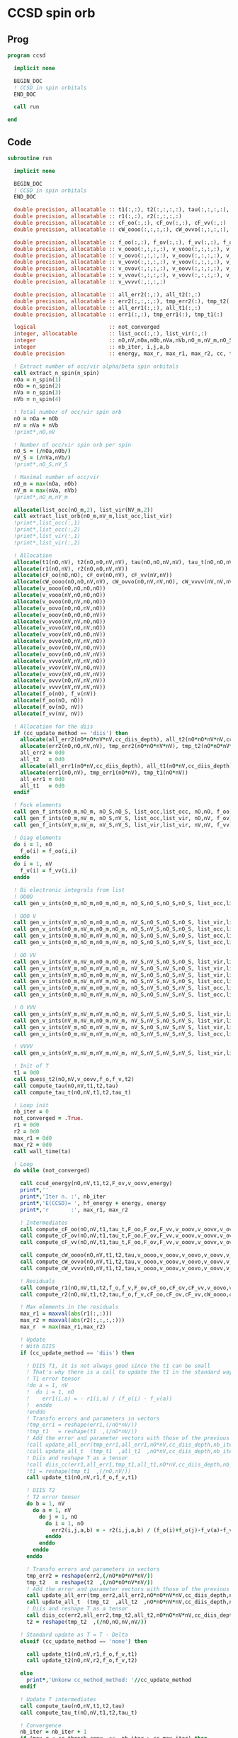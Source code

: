 * CCSD spin orb
** Prog
#+begin_src f90 :comments org :tangle ccsd_spin_orb.irp.f
program ccsd

  implicit none

  BEGIN_DOC
  ! CCSD in spin orbitals
  END_DOC

  call run
  
end 
#+end_src

** Code
#+begin_src f90 :comments org :tangle ccsd_spin_orb.irp.f
subroutine run

  implicit none

  BEGIN_DOC
  ! CCSD in spin orbitals
  END_DOC

  double precision, allocatable :: t1(:,:), t2(:,:,:,:), tau(:,:,:,:), tau_t(:,:,:,:)
  double precision, allocatable :: r1(:,:), r2(:,:,:,:)
  double precision, allocatable :: cF_oo(:,:), cF_ov(:,:), cF_vv(:,:)
  double precision, allocatable :: cW_oooo(:,:,:,:), cW_ovvo(:,:,:,:), cW_vvvv(:,:,:,:)
  
  double precision, allocatable :: f_oo(:,:), f_ov(:,:), f_vv(:,:), f_o(:), f_v(:)
  double precision, allocatable :: v_oooo(:,:,:,:), v_vooo(:,:,:,:), v_ovoo(:,:,:,:)
  double precision, allocatable :: v_oovo(:,:,:,:), v_ooov(:,:,:,:), v_vvoo(:,:,:,:)
  double precision, allocatable :: v_vovo(:,:,:,:), v_voov(:,:,:,:), v_ovvo(:,:,:,:)
  double precision, allocatable :: v_ovov(:,:,:,:), v_oovv(:,:,:,:), v_vvvo(:,:,:,:)
  double precision, allocatable :: v_vvov(:,:,:,:), v_vovv(:,:,:,:), v_ovvv(:,:,:,:)
  double precision, allocatable :: v_vvvv(:,:,:,:)

  double precision, allocatable :: all_err2(:,:), all_t2(:,:)
  double precision, allocatable :: err2(:,:,:,:), tmp_err2(:), tmp_t2(:)
  double precision, allocatable :: all_err1(:,:), all_t1(:,:)
  double precision, allocatable :: err1(:,:), tmp_err1(:), tmp_t1(:) 

  logical                       :: not_converged
  integer, allocatable          :: list_occ(:,:), list_vir(:,:)
  integer                       :: nO,nV,nOa,nOb,nVa,nVb,nO_m,nV_m,nO_S(2),nV_S(2),n_spin(4)
  integer                       :: nb_iter, i,j,a,b
  double precision              :: energy, max_r, max_r1, max_r2, cc, ta, tb

  ! Extract number of occ/vir alpha/beta spin orbitals
  call extract_n_spin(n_spin)
  nOa = n_spin(1)
  nOb = n_spin(2)
  nVa = n_spin(3)
  nVb = n_spin(4)

  ! Total number of occ/vir spin orb
  nO = nOa + nOb
  nV = nVa + nVb
  !print*,nO,nV

  ! Number of occ/vir spin orb per spin
  nO_S = (/nOa,nOb/)
  nV_S = (/nVa,nVb/)
  !print*,nO_S,nV_S

  ! Maximal number of occ/vir 
  nO_m = max(nOa, nOb)
  nV_m = max(nVa, nVb)
  !print*,nO_m,nV_m
  
  allocate(list_occ(nO_m,2), list_vir(NV_m,2))
  call extract_list_orb(nO_m,nV_m,list_occ,list_vir)
  !print*,list_occ(:,1)
  !print*,list_occ(:,2)
  !print*,list_vir(:,1)
  !print*,list_vir(:,2)

  ! Allocation
  allocate(t1(nO,nV), t2(nO,nO,nV,nV), tau(nO,nO,nV,nV), tau_t(nO,nO,nV,nV))
  allocate(r1(nO,nV), r2(nO,nO,nV,nV))
  allocate(cF_oo(nO,nO), cF_ov(nO,nV), cF_vv(nV,nV))
  allocate(cW_oooo(nO,nO,nV,nV), cW_ovvo(nO,nV,nV,nO), cW_vvvv(nV,nV,nV,nV))
  allocate(v_oooo(nO,nO,nO,nO))
  allocate(v_vooo(nV,nO,nO,nO))
  allocate(v_ovoo(nO,nV,nO,nO))
  allocate(v_oovo(nO,nO,nV,nO))
  allocate(v_ooov(nO,nO,nO,nV))
  allocate(v_vvoo(nV,nV,nO,nO))
  allocate(v_vovo(nV,nO,nV,nO))
  allocate(v_voov(nV,nO,nO,nV))
  allocate(v_ovvo(nO,nV,nV,nO))
  allocate(v_ovov(nO,nV,nO,nV))
  allocate(v_oovv(nO,nO,nV,nV))
  allocate(v_vvvo(nV,nV,nV,nO))
  allocate(v_vvov(nV,nV,nO,nV))
  allocate(v_vovv(nV,nO,nV,nV))
  allocate(v_ovvv(nO,nV,nV,nV))
  allocate(v_vvvv(nV,nV,nV,nV))
  allocate(f_o(nO), f_v(nV))
  allocate(f_oo(nO, nO))
  allocate(f_ov(nO, nV))
  allocate(f_vv(nV, nV))
  
  ! Allocation for the diis
  if (cc_update_method == 'diis') then
    allocate(all_err2(nO*nO*nV*nV,cc_diis_depth), all_t2(nO*nO*nV*nV,cc_diis_depth))
    allocate(err2(nO,nO,nV,nV), tmp_err2(nO*nO*nV*nV), tmp_t2(nO*nO*nV*nV))
    all_err2 = 0d0
    all_t2   = 0d0
    allocate(all_err1(nO*nV,cc_diis_depth), all_t1(nO*nV,cc_diis_depth))
    allocate(err1(nO,nV), tmp_err1(nO*nV), tmp_t1(nO*nV))
    all_err1 = 0d0
    all_t1   = 0d0
  endif

  ! Fock elements
  call gen_f_ints(nO_m,nO_m, nO_S,nO_S, list_occ,list_occ, nO,nO, f_oo)
  call gen_f_ints(nO_m,nV_m, nO_S,nV_S, list_occ,list_vir, nO,nV, f_ov)
  call gen_f_ints(nV_m,nV_m, nV_S,nV_S, list_vir,list_vir, nV,nV, f_vv)

  ! Diag elements
  do i = 1, nO
    f_o(i) = f_oo(i,i)
  enddo
  do i = 1, nV
    f_v(i) = f_vv(i,i)
  enddo

  ! Bi electronic integrals from list
  ! OOOO
  call gen_v_ints(nO_m,nO_m,nO_m,nO_m, nO_S,nO_S,nO_S,nO_S, list_occ,list_occ,list_occ,list_occ, nO,nO,nO,nO, v_oooo)

  ! OOO V
  call gen_v_ints(nV_m,nO_m,nO_m,nO_m, nV_S,nO_S,nO_S,nO_S, list_vir,list_occ,list_occ,list_occ, nV,nO,nO,nO, v_vooo)
  call gen_v_ints(nO_m,nV_m,nO_m,nO_m, nO_S,nV_S,nO_S,nO_S, list_occ,list_vir,list_occ,list_occ, nO,nV,nO,nO, v_ovoo)
  call gen_v_ints(nO_m,nO_m,nV_m,nO_m, nO_S,nO_S,nV_S,nO_S, list_occ,list_occ,list_vir,list_occ, nO,nO,nV,nO, v_oovo)
  call gen_v_ints(nO_m,nO_m,nO_m,nV_m, nO_S,nO_S,nO_S,nV_S, list_occ,list_occ,list_occ,list_vir, nO,nO,nO,nV, v_ooov)

  ! OO VV
  call gen_v_ints(nV_m,nV_m,nO_m,nO_m, nV_S,nV_S,nO_S,nO_S, list_vir,list_vir,list_occ,list_occ, nV,nV,nO,nO, v_vvoo)
  call gen_v_ints(nV_m,nO_m,nV_m,nO_m, nV_S,nO_S,nV_S,nO_S, list_vir,list_occ,list_vir,list_occ, nV,nO,nV,nO, v_vovo)
  call gen_v_ints(nV_m,nO_m,nO_m,nV_m, nV_S,nO_S,nO_S,nV_S, list_vir,list_occ,list_occ,list_vir, nV,nO,nO,nV, v_voov)
  call gen_v_ints(nO_m,nV_m,nV_m,nO_m, nO_S,nV_S,nV_S,nO_S, list_occ,list_vir,list_vir,list_occ, nO,nV,nV,nO, v_ovvo)
  call gen_v_ints(nO_m,nV_m,nO_m,nV_m, nO_S,nV_S,nO_S,nV_S, list_occ,list_vir,list_occ,list_vir, nO,nV,nO,nV, v_ovov)
  call gen_v_ints(nO_m,nO_m,nV_m,nV_m, nO_S,nO_S,nV_S,nV_S, list_occ,list_occ,list_vir,list_vir, nO,nO,nV,nV, v_oovv)

  ! O VVV
  call gen_v_ints(nV_m,nV_m,nV_m,nO_m, nV_S,nV_S,nV_S,nO_S, list_vir,list_vir,list_vir,list_occ, nV,nV,nV,nO, v_vvvo)
  call gen_v_ints(nV_m,nV_m,nO_m,nV_m, nV_S,nV_S,nO_S,nV_S, list_vir,list_vir,list_occ,list_vir, nV,nV,nO,nV, v_vvov)
  call gen_v_ints(nV_m,nO_m,nV_m,nV_m, nV_S,nO_S,nV_S,nV_S, list_vir,list_occ,list_vir,list_vir, nV,nO,nV,nV, v_vovv)
  call gen_v_ints(nO_m,nV_m,nV_m,nV_m, nO_S,nV_S,nV_S,nV_S, list_occ,list_vir,list_vir,list_vir, nO,nV,nV,nV, v_ovvv)

  ! VVVV
  call gen_v_ints(nV_m,nV_m,nV_m,nV_m, nV_S,nV_S,nV_S,nV_S, list_vir,list_vir,list_vir,list_vir, nV,nV,nV,nV, v_vvvv)

  ! Init of T
  t1 = 0d0
  call guess_t2(nO,nV,v_oovv,f_o,f_v,t2)
  call compute_tau(nO,nV,t1,t2,tau)
  call compute_tau_t(nO,nV,t1,t2,tau_t)
  
  ! Loop init
  nb_iter = 0
  not_converged = .True.
  r1 = 0d0
  r2 = 0d0
  max_r1 = 0d0
  max_r2 = 0d0
  call wall_time(ta)

  ! Loop
  do while (not_converged)

    call ccsd_energy(nO,nV,t1,t2,F_ov,v_oovv,energy)
    print*,''
    print*,'Iter n. :', nb_iter
    print*,'E(CCSD)= ', hf_energy + energy, energy
    print*,'r       :', max_r1, max_r2

    ! Intermediates
    call compute_cF_oo(nO,nV,t1,tau_t,F_oo,F_ov,F_vv,v_ooov,v_oovv,v_ovvv,cF_oo)
    call compute_cF_ov(nO,nV,t1,tau_t,F_oo,F_ov,F_vv,v_ooov,v_oovv,v_ovvv,cF_ov)
    call compute_cF_vv(nO,nV,t1,tau_t,F_oo,F_ov,F_vv,v_ooov,v_oovv,v_ovvv,cF_vv)
    
    call compute_cW_oooo(nO,nV,t1,t2,tau,v_oooo,v_ooov,v_oovo,v_oovv,v_ovvo,v_ovvv,v_vovv,v_vvvv,cW_oooo)
    call compute_cW_ovvo(nO,nV,t1,t2,tau,v_oooo,v_ooov,v_oovo,v_oovv,v_ovvo,v_ovvv,v_vovv,v_vvvv,cW_ovvo)
    call compute_cW_vvvv(nO,nV,t1,t2,tau,v_oooo,v_ooov,v_oovo,v_oovv,v_ovvo,v_ovvv,v_vovv,v_vvvv,cW_vvvv)

    ! Residuals
    call compute_r1(nO,nV,t1,t2,f_o,f_v,F_ov,cF_oo,cF_ov,cF_vv,v_oovo,v_ovov,v_ovvv,r1)
    call compute_r2(nO,nV,t1,t2,tau,f_o,f_v,cF_oo,cF_ov,cF_vv,cW_oooo,cW_vvvv,cW_ovvo,v_ovoo,v_oovv,v_ovvo,v_vvvo,r2)

    ! Max elements in the residuals
    max_r1 = maxval(abs(r1(:,:)))
    max_r2 = maxval(abs(r2(:,:,:,:)))
    max_r  = max(max_r1,max_r2)

    ! Update
    ! With DIIS
    if (cc_update_method == 'diis') then

      ! DIIS T1, it is not always good since the t1 can be small
      ! That's why there is a call to update the t1 in the standard way
      ! T1 error tensor
      !do a = 1, nV
      !  do i = 1, nO
      !    err1(i,a) = - r1(i,a) / (f_o(i) - f_v(a))
      !  enddo
      !enddo
      ! Transfo errors and parameters in vectors
      !tmp_err1 = reshape(err1,(/nO*nV/))
      !tmp_t1   = reshape(t1  ,(/nO*nV/))
      ! Add the error and parameter vectors with those of the previous iterations
      !call update_all_err(tmp_err1,all_err1,nO*nV,cc_diis_depth,nb_iter+1)
      !call update_all_t  (tmp_t1  ,all_t1  ,nO*nV,cc_diis_depth,nb_iter+1)
      ! Diis and reshape T as a tensor
      !call diis_cc(err1,all_err1,tmp_t1,all_t1,nO*nV,cc_diis_depth,nb_iter+1)
      !t1 = reshape(tmp_t1  ,(/nO,nV/))
      call update_t1(nO,nV,r1,f_o,f_v,t1)

      ! DIIS T2
      ! T2 error tensor
      do b = 1, nV
        do a = 1, nV
          do j = 1, nO
            do i = 1, nO
              err2(i,j,a,b) = - r2(i,j,a,b) / (f_o(i)+f_o(j)-f_v(a)-f_v(b))
            enddo
          enddo
        enddo
      enddo

      ! Transfo errors and parameters in vectors
      tmp_err2 = reshape(err2,(/nO*nO*nV*nV/))
      tmp_t2   = reshape(t2  ,(/nO*nO*nV*nV/))
      ! Add the error and parameter vectors with those of the previous iterations
      call update_all_err(tmp_err2,all_err2,nO*nO*nV*nV,cc_diis_depth,nb_iter+1)
      call update_all_t  (tmp_t2  ,all_t2  ,nO*nO*nV*nV,cc_diis_depth,nb_iter+1)
      ! Diis and reshape T as a tensor
      call diis_cc(err2,all_err2,tmp_t2,all_t2,nO*nO*nV*nV,cc_diis_depth,nb_iter+1)
      t2 = reshape(tmp_t2  ,(/nO,nO,nV,nV/))

    ! Standard update as T = T - Delta
    elseif (cc_update_method == 'none') then
       
      call update_t1(nO,nV,r1,f_o,f_v,t1)
      call update_t2(nO,nV,r2,f_o,f_v,t2)

    else
      print*,'Unkonw cc_method_method: '//cc_update_method
    endif

    ! Update T intermediates
    call compute_tau(nO,nV,t1,t2,tau)
    call compute_tau_t(nO,nV,t1,t2,tau_t)

    ! Convergence
    nb_iter = nb_iter + 1
    if (max_r < cc_thresh_conv .or. nb_iter > cc_max_iter) then
      not_converged = .False.
    endif

  enddo
  call wall_time(tb)
  print*,'Time:',tb-ta

  ! Deallocate
  deallocate(t1,t2,tau,tau_t)
  deallocate(r1,r2)
  deallocate(cF_oo,cF_ov,cF_vv)
  deallocate(cW_oooo,cW_ovvo,cW_vvvv)
  deallocate(f_oo,f_ov,f_vv,f_o,f_v)
  deallocate(v_oooo)
  deallocate(v_vooo,v_ovoo,v_oovo,v_ooov)
  deallocate(v_vvoo,v_vovo,v_voov,v_ovvo,v_ovov,v_oovv)
  deallocate(v_ovvv,v_vovv,v_vvov,v_vvvo)
  deallocate(v_vvvv)
  
end
#+end_src

* Energy
#+begin_src f90 :comments org :tangle ccsd_spin_orb.irp.f
subroutine ccsd_energy(nO,nV,t1,t2,Fov,v_oovv,energy)

  implicit none

  BEGIN_DOC
  ! CCSD energy in spin orbitals
  END_DOC

  integer,intent(in)            :: nO,nV
  double precision,intent(in)   :: t1(nO,nV)
  double precision,intent(in)   :: t2(nO,nO,nV,nV)
  double precision,intent(in)   :: Fov(nO,nV)
  double precision,intent(in)   :: v_oovv(nO,nO,nV,nV)

  double precision,intent(out)  :: energy

  integer                       :: i,j,a,b


  energy = 0d0

  do i=1,nO
      do a=1,nV
      energy = energy + Fov(i,a) * t1(i,a)
    end do
  end do

  do i=1,nO
    do j=1,nO
      do a=1,nV
        do b=1,nV
          energy = energy                                & 
                 + 0.5d0 * v_oovv(i,j,a,b) * t1(i,a) * t1(j,b) &
                 + 0.25d0 * v_oovv(i,j,a,b) * t2(i,j,a,b)
        end do
      end do
    end do
  end do

end
#+end_src

* T
** Guess
*** T2
#+begin_src f90 :comments org :tangle ccsd_spin_orb.irp.f
subroutine guess_t2(nO,nV,v_oovv,f_o,f_v,t2)

  implicit none

  integer, intent(in)           :: nO,nV
  double precision, intent(in)  :: v_oovv(nO,nO,nV,nV), f_o(nO), f_v(nV)
  
  double precision, intent(out) :: t2(nO,nO,nV,nV)

  integer :: i,j,a,b

  do b = 1, nV
    do a = 1, nV
      do j = 1, nO
        do i = 1, nO
          t2(i,j,a,b) = v_oovv(i,j,a,b) / (f_o(i)+f_o(j)-f_v(a)-f_v(b))
        enddo
      enddo
    enddo
  enddo

end
#+end_src

** Update
*** T1
#+begin_src f90 :comments org :tangle ccsd_spin_orb.irp.f
subroutine update_t1(nO,nV,r1,f_o,f_v,t1)

  implicit none

  integer, intent(in)           :: nO,nV
  double precision, intent(in)  :: r1(nO,nV), f_o(nO), f_v(nV)
  
  double precision, intent(out) :: t1(nO,nV)

  integer :: i,a

  do a = 1, nV
    do i = 1, nO
      t1(i,a) = t1(i,a) - r1(i,a) / (f_o(i)-f_v(a))
    enddo
  enddo

end
#+end_src

*** T2
#+begin_src f90 :comments org :tangle ccsd_spin_orb.irp.f
subroutine update_t2(nO,nV,r2,f_o,f_v,t2)

  implicit none

  integer, intent(in)           :: nO,nV
  double precision, intent(in)  :: r2(nO,nO,nV,nV), f_o(nO),f_v(nV)
  
  double precision, intent(out) :: t2(nO,nO,nV,nV)

  integer :: i,j,a,b

  do b = 1, nV
    do a = 1, nV
      do j = 1, nO
        do i = 1, nO
          t2(i,j,a,b) = t2(i,j,a,b) - r2(i,j,a,b) / (f_o(i)+f_o(j)-f_v(a)-f_v(b))
        enddo
      enddo
    enddo
  enddo

end
#+end_src

*** Tau
#+begin_src f90 :comments org :tangle ccsd_spin_orb.irp.f
subroutine compute_tau(nO,nV,t1,t2,tau)

  implicit none

  integer,intent(in)            :: nO,nV
  double precision,intent(in)   :: t1(nO,nV)
  double precision,intent(in)   :: t2(nO,nO,nV,nV)

  double precision,intent(out)  :: tau(nO,nO,nV,nV)
  
  integer                       :: i,j,k,l
  integer                       :: a,b,c,d

  do i=1,nO
    do j=1,nO
      do a=1,nV
        do b=1,nV
          tau(i,j,a,b) = t2(i,j,a,b) + t1(i,a)*t1(j,b) - t1(i,b)*t1(j,a)
        enddo
      enddo
    enddo
  enddo

end
#+end_src

*** Tau_t
#+begin_src f90 :comments org :tangle ccsd_spin_orb.irp.f
subroutine compute_tau_t(nO,nV,t1,t2,tau_t)

  implicit none

  integer,intent(in)            :: nO,nV
  double precision,intent(in)   :: t1(nO,nV)
  double precision,intent(in)   :: t2(nO,nO,nV,nV)

  double precision,intent(out)  :: tau_t(nO,nO,nV,nV)

  integer                       :: i,j,k,l
  integer                       :: a,b,c,d

  do i=1,nO
    do j=1,nO
      do a=1,nV
        do b=1,nV
          tau_t(i,j,a,b) = t2(i,j,a,b) + 0.5d0*(t1(i,a)*t1(j,b) - t1(i,b)*t1(j,a))
        enddo
      enddo
    enddo
  enddo

end
#+end_src

* R
** R1
#+begin_src f90 :comments org :tangle ccsd_spin_orb.irp.f
subroutine compute_r1(nO,nV,t1,t2,f_o,f_v,Fov,cF_oo,cF_ov,cF_vv,v_oovo,v_ovov,v_ovvv,r1)

  implicit none

  integer,intent(in)            :: nO,nV
  double precision,intent(in)   :: t1(nO,nV)
  double precision,intent(in)   :: t2(nO,nO,nV,nV)
  double precision,intent(in)   :: f_o(nO), f_v(nV)
  double precision,intent(in)   :: Fov(nO,nV)
  double precision,intent(in)   :: cF_oo(nO,nO)
  double precision,intent(in)   :: cF_ov(nO,nV)
  double precision,intent(in)   :: cF_vv(nV,nV)
  double precision,intent(in)   :: v_oovo(nO,nO,nV,nO)
  double precision,intent(in)   :: v_ovov(nO,nV,nO,nV)
  double precision,intent(in)   :: v_ovvv(nO,nV,nV,nV)

  double precision,intent(out)  :: r1(nO,nV)

  integer                       :: i,j,m,n
  integer                       :: a,b,e,f

  do a = 1, nV
    do i = 1, nO
      r1(i,a) = Fov(i,a)
    enddo
  enddo

  !do a=1,nV
  !  do i=1,nO
  !    do e=1,nV
  !      r1(i,a) = r1(i,a) + t1(i,e)*cF_vv(a,e)
  !    end do
  !  end do
  !end do
  call dgemm('N','T', nO, nV, nV, &
             1d0, t1   , size(t1,1), &
                  cF_vv, size(cF_vv,1), &
             1d0, r1   , size(r1,1))

  !do a=1,nV
  !  do i=1,nO
  !    do m=1,nO
  !      r1(i,a) = r1(i,a) - t1(m,a)*cF_oo(m,i)
  !    end do
  !  end do
  !end do
  call dgemm('T','N', nO, nV, nO, &
             -1d0, cF_oo, size(cF_oo,1), &
                   t1   , size(t1,1), &
              1d0, r1   , size(r1,1))

  do a=1,nV
    do i=1,nO
      do e=1,nV
        do m=1,nO
          r1(i,a) = r1(i,a) + t2(i,m,a,e)*cF_ov(m,e)
        end do
      end do
    end do
  end do

  do a=1,nV
    do i=1,nO
      do f=1,nV
        do n=1,nO
          r1(i,a) = r1(i,a) - t1(n,f)*v_ovov(n,a,i,f)
        end do
      end do
    end do
  end do

  !do a=1,nV
  !  do i=1,nO
  !    do f=1,nV
  !      do e=1,nV
  !        do m=1,nO
  !          r1(i,a) = r1(i,a) - 0.5d0*t2(i,m,e,f)*v_ovvv(m,a,e,f)
  !        end do
  !      end do
  !    end do
  !  end do
  !end do
  double precision, allocatable :: X_vovv(:,:,:,:)
  allocate(X_vovv(nV,nO,nV,nV))
  do f = 1, nV
    do e = 1, nV
       do m = 1, nO
         do a = 1, nV
           X_vovv(a,m,e,f) = v_ovvv(m,a,e,f)
        enddo
      enddo
    enddo
  enddo
  call dgemm('N','T', nO, nV, nO*nV*nV, &
             -0.5d0, t2    , size(t2,1), &
                     X_vovv, size(X_vovv,1), &
              1d0  , r1    , size(r1,1))
  
  deallocate(X_vovv)

  !do a=1,nV
  !  do i=1,nO
  !    do e=1,nV
  !      do m=1,nO
  !        do n=1,nO
  !          r1(i,a) = r1(i,a) - 0.5d0*t2(m,n,a,e)*v_oovo(n,m,e,i)
  !        end do
  !      end do
  !    end do
  !  end do
  !end do
  double precision, allocatable :: X_oovv(:,:,:,:)
  allocate(X_oovv(nO,nO,nV,nV))
  do a = 1, nV
    do e = 1, nV
      do m = 1, nO
        do n = 1, nO
          X_oovv(n,m,e,a) = t2(m,n,a,e)
        enddo
      enddo
    enddo
  enddo
  call dgemm('T','N', nO, nV, nO*nO*nV, &
             -0.5d0, v_oovo, size(v_oovo,1) * size(v_oovo,2) * size(v_oovo,3), &
                     X_oovv, size(X_oovv,1) * size(X_oovv,2) * size(X_oovv,3), &
             1d0   , r1    , size(r1,1))
  
  deallocate(X_oovv)

  do a = 1, nV
    do i = 1, nO
      r1(i,a) = (f_o(i)-f_v(a)) * t1(i,a) - r1(i,a)
    enddo
  enddo

end
#+end_src

** R2
#+begin_src f90 :comments org :tangle ccsd_spin_orb.irp.f
subroutine compute_r2(nO,nV,t1,t2,tau,f_o,f_v,cF_oo,cF_ov,cF_vv,cW_oooo,cW_vvvv,cW_ovvo,v_ovoo,v_oovv,v_ovvo,v_vvvo,r2)

  implicit none

  integer,intent(in)            :: nO,nV
  double precision,intent(in)   :: cF_oo(nO,nO)
  double precision,intent(in)   :: cF_ov(nO,nV)
  double precision,intent(in)   :: cF_vv(nV,nV)
  double precision,intent(in)   :: f_o(nO), f_v(nV)
  double precision,intent(in)   :: cW_oooo(nO,nO,nO,nO)
  double precision,intent(in)   :: cW_vvvv(nV,nV,nV,nV)
  double precision,intent(in)   :: cW_ovvo(nO,nV,nV,nO)
  double precision,intent(in)   :: t1(nO,nV)
  double precision,intent(in)   :: t2(nO,nO,nV,nV)
  double precision,intent(in)   :: tau(nO,nO,nV,nV)
  double precision,intent(in)   :: v_ovoo(nO,nV,nO,nO)
  double precision,intent(in)   :: v_oovv(nO,nO,nV,nV)
  double precision,intent(in)   :: v_ovvo(nO,nV,nV,nO)
  double precision,intent(in)   :: v_vvvo(nV,nV,nV,nO)

  double precision,intent(out)  :: r2(nO,nO,nV,nV)

  integer                       :: i,j,m,n
  integer                       :: a,b,e,f
  double precision, allocatable :: X_vvov(:,:,:,:), X_vvoo(:,:,:,:)
  double precision, allocatable :: A_vvov(:,:,:,:)
  double precision, allocatable :: X_oovv(:,:,:,:), Y_oovv(:,:,:,:)
  double precision, allocatable :: A_vvoo(:,:,:,:), B_ovoo(:,:,:,:), C_ovov(:,:,:,:)
  double precision, allocatable :: A_ovov(:,:,:,:), B_ovvo(:,:,:,:), X_ovvo(:,:,:,:)

  do b=1,nV
    do a=1,nV
      do j=1,nO
        do i=1,nO
          r2(i,j,a,b) = v_oovv(i,j,a,b)
        end do
      end do
    end do
  end do

  !do b=1,nV
  !  do a=1,nV
  !    do j=1,nO
  !      do i=1,nO

  !        do e=1,nV
  !          r2(i,j,a,b) = r2(i,j,a,b) + t2(i,j,a,e)*cF_vv(b,e)
  !          r2(i,j,a,b) = r2(i,j,a,b) - t2(i,j,b,e)*cF_vv(a,e)
  !        end do

  !      end do
  !    end do
  !  end do
  !end do
  allocate(X_oovv(nO,nO,nV,nV))
  call dgemm('N','T',nO*nO*nV, nV, nV, &
             1d0, t2    , size(t2,1) * size(t2,2) * size(t2,3), &
                  cF_VV , size(cF_vv,1), &
             0d0, X_oovv, size(X_oovv,1) * size(X_oovv,2) * size(X_oovv,3))

  do b=1,nV
    do a=1,nV
      do j=1,nO
        do i=1,nO
          r2(i,j,a,b) = r2(i,j,a,b) + X_oovv(i,j,a,b) - X_oovv(i,j,b,a)
        end do
      end do
    end do
  end do
  deallocate(X_oovv)

  !do b=1,nV
  !  do a=1,nV
  !    do j=1,nO
  !      do i=1,nO

  !        do e=1,nV
  !          do m=1,nO
  !            r2(i,j,a,b) = r2(i,j,a,b) - 0.5d0*t2(i,j,a,e)*t1(m,b)*cF_ov(m,e)
  !            r2(i,j,a,b) = r2(i,j,a,b) + 0.5d0*t2(i,j,b,e)*t1(m,a)*cF_ov(m,e)
  !          end do
  !        end do

  !      end do
  !    end do
  !  end do
  !end do
  double precision, allocatable :: A_vv(:,:)
  allocate(A_vv(nV,nV), X_oovv(nO,nO,nV,nV))
  call dgemm('T','N', nV, nV, nO, &
             1d0, t1   , size(t1,1), &
                  cF_ov, size(cF_ov,1), &
             0d0, A_vv , size(A_vv,1))

  call dgemm('N','T', nO*nO*nV, nV, nV, &
             0.5d0, t2    , size(t2,1) * size(t2,2) * size(t2,3), &
                    A_vv  , size(A_vv,1), &
             0d0  , X_oovv, size(X_oovv,1) * size(X_oovv,2) * size(X_oovv,3))
  
  do b=1,nV
    do a=1,nV
      do j=1,nO
        do i=1,nO
          r2(i,j,a,b) = r2(i,j,a,b) - X_oovv(i,j,a,b) + X_oovv(i,j,b,a) 
        end do
      end do
    end do
  end do
             
  deallocate(A_vv,X_oovv)

  !do b=1,nV
  !  do a=1,nV
  !    do j=1,nO
  !      do i=1,nO

  !        do m=1,nO
  !          r2(i,j,a,b) = r2(i,j,a,b) - t2(i,m,a,b)*cF_oo(m,j)
  !          r2(i,j,a,b) = r2(i,j,a,b) + t2(j,m,a,b)*cF_oo(m,i)
  !        end do

  !      end do
  !    end do
  !  end do
  !end do
  allocate(X_oovv(nO,nO,nV,nV), Y_oovv(nO,nO,nV,nV))
  do b=1,nV
    do a=1,nV
      do i=1,nO
        do m=1,nO
          X_oovv(m,i,a,b) = t2(i,m,a,b)
        end do
      end do
    end do
  end do

  call dgemm('T','N', nO, nO*nV*nV, nO, &
             1d0, cF_oo , size(cF_oo,1), &
                  X_oovv, size(X_oovv,1), &
             0d0, Y_oovv, size(Y_oovv,1))

  do b=1,nV
    do a=1,nV
      do j=1,nO
        do i=1,nO
          r2(i,j,a,b) = r2(i,j,a,b) - Y_oovv(j,i,a,b) + Y_oovv(i,j,a,b) 
        end do
      end do
    end do
  end do
  deallocate(X_oovv,Y_oovv)

  !do b=1,nV
  !  do a=1,nV
  !    do j=1,nO
  !      do i=1,nO

  !        do e=1,nV
  !          do m=1,nO
  !            r2(i,j,a,b) = r2(i,j,a,b) - 0.5d0*t2(i,m,a,b)*t1(j,e)*cF_ov(m,e)
  !            r2(i,j,a,b) = r2(i,j,a,b) + 0.5d0*t2(j,m,a,b)*t1(i,e)*cF_ov(m,e)
  !          end do
  !        end do

  !      end do
  !    end do
  !  end do
  !end do
  double precision, allocatable :: A_oo(:,:), B_oovv(:,:,:,:)
  allocate(A_oo(nO,nO),B_oovv(nO,nO,nV,nV),X_oovv(nO,nO,nV,nV))
  call dgemm('N','T', nO, nO, nV, &
        1d0, t1   , size(t1,1), &
             cF_ov, size(cF_ov,1), &
        0d0, A_oo , size(A_oo,1))
  do b = 1, nV
    do a = 1, nV
      do i = 1, nO
        do m = 1, nO
          B_oovv(m,i,a,b) = t2(i,m,a,b)
        enddo
      enddo
    enddo
  enddo
  call dgemm('N','N', nO, nO*nV*nV, nO, &
             0.5d0, A_oo, size(A_oo,1), &
                    B_oovv, size(B_oovv,1), &
             0d0  , X_oovv, size(X_oovv,1))
  do b=1,nV
    do a=1,nV
      do j=1,nO
        do i=1,nO
          r2(i,j,a,b) = r2(i,j,a,b) - X_oovv(j,i,a,b) + X_oovv(i,j,a,b)
        end do
      end do
    end do
  end do
  deallocate(A_oo,B_oovv,X_oovv)

  !do b=1,nV
  !  do a=1,nV
  !    do j=1,nO
  !      do i=1,nO

  !        do n=1,nO
  !          do m=1,nO
  !            r2(i,j,a,b) = r2(i,j,a,b) + 0.5d0*tau(m,n,a,b)*cW_oooo(m,n,i,j)
  !          end do
  !        end do

  !      end do
  !    end do
  !  end do
  !end do
  call dgemm('T','N', nO*nO, nV*nV, nO*nO, &
             0.5d0, cW_oooo, size(cW_oooo,1) * size(cW_oooo,2), &
                    tau    , size(tau,1) * size(tau,2), &
             1d0  , r2     , size(r2,1) * size(r2,2))
  
  !do b=1,nV
  !  do a=1,nV
  !    do j=1,nO
  !      do i=1,nO

  !        do f=1,nV
  !          do e=1,nV
  !            r2(i,j,a,b) = r2(i,j,a,b) + 0.5d0*tau(i,j,e,f)*cW_vvvv(a,b,e,f)
  !          end do
  !        end do

  !      end do
  !    end do
  !  end do
  !end do
  call dgemm('N','T', nO*nO, nV*nV, nV*nV, &
             0.5d0, tau    , size(tau,1) * size(tau,2), &
                    cW_vvvv, size(cW_vvvv,1) * size(cW_vvvv,2), &
             1d0  , r2     , size(r2,1) * size(r2,2))
  
  !do b=1,nV
  !  do a=1,nV
  !    do j=1,nO
  !      do i=1,nO

  !        do e=1,nV
  !          do m=1,nO
  !            r2(i,j,a,b) = r2(i,j,a,b)                                                 & 
  !                        + t2(i,m,a,e)*cW_ovvo(m,b,e,j) &
  !                        - t2(j,m,a,e)*cW_ovvo(m,b,e,i) &
  !                        - t2(i,m,b,e)*cW_ovvo(m,a,e,j) &
  !                        + t2(j,m,b,e)*cW_ovvo(m,a,e,i) &
  !                        - t1(i,e)*t1(m,a)*v_ovvo(m,b,e,j) &
  !                        + t1(j,e)*t1(m,a)*v_ovvo(m,b,e,i) &
  !                        + t1(i,e)*t1(m,b)*v_ovvo(m,a,e,j) &
  !                        - t1(j,e)*t1(m,b)*v_ovvo(m,a,e,i)
  !          end do
  !        end do

  !      end do
  !    end do
  !  end do
  !end do
  allocate(A_ovov(nO,nV,nO,nV), B_ovvo(nO,nV,nV,nO), X_ovvo(nO,nV,nV,nO))
  do a = 1, nV
    do i = 1, nO
      do e = 1, nV
        do m = 1, nO
          A_ovov(m,e,i,a) = t2(i,m,a,e)
        end do
      end do
    end do
  end do
  do j = 1, nO
    do b = 1, nV
      do e = 1, nV
        do m = 1, nO
          B_ovvo(m,e,b,j) = cW_ovvo(m,b,e,j) 
        enddo
      enddo
    enddo
  enddo
  
  call dgemm('T','N', nO*nV, nV*nO, nO*nV, &
             1d0, A_ovov, size(A_ovov,1) * size(A_ovov,2), &
                  B_ovvo, size(B_ovvo,1) * size(B_ovvo,2), &
             0d0, X_ovvo, size(X_ovvo,1) * size(X_ovvo,2))
  do b = 1, nV
    do a = 1, nV
      do j = 1, nO
        do i = 1, nO
          r2(i,j,a,b) = r2(i,j,a,b) + X_ovvo(i,a,b,j) - X_ovvo(j,a,b,i) &
                                    - X_ovvo(i,b,a,j) + X_ovvo(j,b,a,i)
        enddo
      enddo
    enddo
  enddo
  deallocate(A_ovov,B_ovvo,X_ovvo)
  allocate(A_vvoo(nV,nV,nO,nO), B_ovoo(nO,nV,nO,nO), C_ovov(nO,nV,nO,nV))
  do m = 1, nO
    do j = 1, nO
      do b = 1, nV
        do e = 1, nV
          A_vvoo(e,b,j,m) = v_ovvo(m,b,e,j)
        enddo
      enddo
    enddo
  enddo
  call dgemm('N','N', nO, nV*nO*nO, nV, &
             1d0, t1    , size(t1,1), &
                  A_vvoo, size(A_vvoo,1), &
             0d0, B_ovoo, size(B_ovoo,1))
  call dgemm('N','N', nO*nV*nO, nV, nO, &
             1d0, B_ovoo, size(B_ovoo,1) * size(B_ovoo,2) * size(B_ovoo,3), &
                  t1    , size(t1,1), &
             0d0, C_ovov, size(C_ovov,1) * size(C_ovov,2) * size(C_ovov,3))
  do b=1,nV
    do a=1,nV
      do j=1,nO
        do i=1,nO
          r2(i,j,a,b) = r2(i,j,a,b) - C_ovov(i,b,j,a) + C_ovov(j,b,i,a) &
                                    + C_ovov(i,a,j,b) - C_ovov(j,a,i,b)
        end do
      end do
    end do
  end do
  deallocate(A_vvoo, B_ovoo, C_ovov)
                  
  !do b=1,nV
  !  do a=1,nV
  !    do j=1,nO
  !      do i=1,nO

  !        do e=1,nV
  !          r2(i,j,a,b) = r2(i,j,a,b) + t1(i,e)*v_vvvo(a,b,e,j) - t1(j,e)*v_vvvo(a,b,e,i)
  !        end do

  !      end do
  !    end do
  !  end do
  !end do
  allocate(A_vvov(nV,nV,nO,nV), X_vvoo(nV,nV,nO,nO))
  do e = 1, nV
    do j = 1, nO
      do b = 1, nV
        do a = 1, nV
          A_vvov(a,b,j,e) = v_vvvo(a,b,e,j)
        enddo
      enddo
    enddo
  enddo

  call dgemm('N','T', nV*nV*nO, nO, nV, &
             1d0, A_vvov, size(A_vvov,1) * size(A_vvov,2) * size(A_vvov,3), &
                  t1    , size(t1,1), &
             0d0, X_vvoo, size(X_vvoo,1) * size(X_vvoo,2) * size(X_vvoo,3))

  do b = 1, nV
    do a = 1, nV
      do j = 1, nO
        do i = 1, NO
           r2(i,j,a,b ) = r2(i,j,a,b) + X_vvoo(a,b,j,i) - X_vvoo(a,b,i,j)
        enddo
      enddo
    enddo
  enddo
  deallocate(A_vvov,X_vvoo)

  !do b=1,nV
  !  do a=1,nV
  !    do j=1,nO
  !      do i=1,nO

  !        do m=1,nO
  !          r2(i,j,a,b) = r2(i,j,a,b) - t1(m,a)*v_ovoo(m,b,i,j) + t1(m,b)*v_ovoo(m,a,i,j)
  !        end do

  !      end do
  !    end do
  !  end do
  !end do
  allocate(X_vvoo(nV,nV,nO,nO))
  call dgemm('T','N', nV, nV*nO*nO, nO, &
             1d0, t1    , size(t1,1), &
                  v_ovoo, size(v_ovoo,1), &
             0d0, X_vvoo, size(X_vvoo,1))

  do b=1,nV
    do a=1,nV
      do j=1,nO
        do i=1,nO
          r2(i,j,a,b) = r2(i,j,a,b) - X_vvoo(a,b,i,j) + X_vvoo(b,a,i,j)
        end do
      end do
    end do
  end do
  deallocate(X_vvoo)

  do b=1,nV
    do a=1,nV
      do j=1,nO
        do i=1,nO
          r2(i,j,a,b) = (f_o(i)+f_o(j)-f_v(a)-f_v(b)) * t2(i,j,a,b) - r2(i,j,a,b)
        end do
      end do
    end do
  end do

end
#+end_src

* Intermediates
** cF
*** cF_oo
#+begin_src f90 :comments org :tangle ccsd_spin_orb.irp.f
subroutine compute_cF_oo(nO,nV,t1,tau_t,Foo,Fov,Fvv,v_ooov,v_oovv,v_ovvv,cF_oo)

  implicit none

  integer,intent(in)            :: nO,nV
  double precision,intent(in)   :: t1(nO,nV)
  double precision,intent(in)   :: tau_t(nO,nO,nV,nV)
  double precision,intent(in)   :: Foo(nO,nO)
  double precision,intent(in)   :: Fov(nO,nV)
  double precision,intent(in)   :: Fvv(nV,nV)
  double precision,intent(in)   :: v_ooov(nO,nO,nO,nV)
  double precision,intent(in)   :: v_oovv(nO,nO,nV,nV)
  double precision,intent(in)   :: v_ovvv(nO,nV,nV,nV)

  double precision,intent(out)  :: cF_oo(nO,nO)

  integer                       :: i,j,m,n
  integer                       :: a,b,e,f
  double precision,external     :: Kronecker_Delta

  do i=1,nO
    do m=1,nO
      cF_oo(m,i) = (1d0 - Kronecker_delta(m,i))*Foo(m,i) 
    end do
  end do

  !do i=1,nO
  !  do m=1,nO
  !    do e=1,nV
  !      cF_oo(m,i) = cF_oo(m,i) + 0.5d0*t1(i,e)*Fov(m,e)
  !    end do
  !  end do
  !end do
  call dgemm('N','T', nO, nO, nV,&
             0.5d0, Fov  , size(Fov,1), &
                    t1   , size(t1,1), &
             1d0  , cF_oo, size(cF_oo,1))

  do e=1,nV
    do n=1,nO
      do i=1,nO
        do m=1,nO
          cF_oo(m,i) = cF_oo(m,i) + t1(n,e)*v_ooov(m,n,i,e)
        end do
      end do
    end do
  end do

  !do i=1,nO
  !  do m=1,nO
  !    do f=1,nV
  !      do e=1,nV
  !        do n=1,nO
  !          cF_oo(m,i) = cF_oo(m,i) + 0.5d0*tau_t(i,n,e,f)*v_oovv(m,n,e,f)
  !        end do
  !      end do
  !    end do
  !  end do
  !end do
  call dgemm('N','T', nO, nO, nO*nV*nV, &
             0.5d0, v_oovv, size(v_oovv,1), &
                    tau_t , size(tau_t,1), &
             1d0  , cF_oo , size(cF_oo,1)) 
  
end
#+end_src

*** cF_ov
#+begin_src f90 :comments org :tangle ccsd_spin_orb.irp.f
subroutine compute_cF_ov(nO,nV,t1,tau_t,Foo,Fov,Fvv,v_ooov,v_oovv,v_ovvv,cF_ov)

  implicit none

  integer,intent(in)            :: nO,nV
  double precision,intent(in)   :: t1(nO,nV)
  double precision,intent(in)   :: tau_t(nO,nO,nV,nV)
  double precision,intent(in)   :: Foo(nO,nO)
  double precision,intent(in)   :: Fov(nO,nV)
  double precision,intent(in)   :: Fvv(nV,nV)
  double precision,intent(in)   :: v_ooov(nO,nO,nO,nV)
  double precision,intent(in)   :: v_oovv(nO,nO,nV,nV)
  double precision,intent(in)   :: v_ovvv(nO,nV,nV,nV)

  double precision,intent(out)  :: cF_ov(nO,nV)

  integer                       :: i,j,m,n
  integer                       :: a,b,e,f
  double precision,external     :: Kronecker_Delta

  cF_ov = Fov

  do e=1,nV
    do m=1,nO
      do f=1,nV
        do n=1,nO
          cF_ov(m,e) = cF_ov(m,e) + t1(n,f)*v_oovv(m,n,e,f)
        end do
      end do
    end do
  end do
  
end
#+end_src

*** cF_vv
#+begin_src f90 :comments org :tangle ccsd_spin_orb.irp.f
subroutine compute_cF_vv(nO,nV,t1,tau_t,Foo,Fov,Fvv,v_ooov,v_oovv,v_ovvv,cF_vv)

  implicit none

  integer,intent(in)            :: nO,nV
  double precision,intent(in)   :: t1(nO,nV)
  double precision,intent(in)   :: tau_t(nO,nO,nV,nV)
  double precision,intent(in)   :: Foo(nO,nO)
  double precision,intent(in)   :: Fov(nO,nV)
  double precision,intent(in)   :: Fvv(nV,nV)
  double precision,intent(in)   :: v_ooov(nO,nO,nO,nV)
  double precision,intent(in)   :: v_oovv(nO,nO,nV,nV)
  double precision,intent(in)   :: v_ovvv(nO,nV,nV,nV)

  double precision,intent(out)  :: cF_vv(nV,nV)

  integer                       :: i,j,m,n
  integer                       :: a,b,e,f
  double precision,external     :: Kronecker_Delta
  ! Virtual-virtual block

  do e=1,nV
    do a=1,nV
      cF_vv(a,e) = (1d0 - Kronecker_delta(a,e))*Fvv(a,e) 
    end do
  end do
 
  !do e=1,nV
  !  do a=1,nV
  !    do m=1,nO
  !      cF_vv(a,e) = cF_vv(a,e) - 0.5d0*t1(m,a)*Fov(m,e)
  !    end do
  !  end do
  !end do
  call dgemm('T','N', nV, nV, nO, &
             -0.5d0, t1   , size(t1,1), &
                     Fov  , size(Fov,1), &
              1d0  , cF_vv, size(cF_vv,1))

  !do e=1,nV
  !  do a=1,nV
  !    do m=1,nO
  !      do f=1,nV
  !        cF_vv(a,e) = cF_vv(a,e) + t1(m,f)*v_ovvv(m,a,f,e)
  !      end do
  !    end do
  !  end do
  !end do
  do f = 1, nV
    call dgemv('T', nO, nV*nV, &
               1d0, v_ovvv(:,:,f,:), size(v_ovvv,1), &
                    t1(:,f), 1, &
               1d0, cF_vv, 1)
  enddo

  !do e=1,nV
  !  do a=1,nV
  !    do f=1,nV
  !      do n=1,nO
  !        do m=1,nO
  !          cF_vv(a,e) = cF_vv(a,e) - 0.5d0*tau_t(m,n,a,f)*v_oovv(m,n,e,f)
  !        end do
  !      end do
  !    end do
  !  end do
  !end do
  do f = 1, nV
     call dgemm('T','N', nV, nV, nO*nO,&
                -0.5d0, tau_t(:,:,:,f) , size(tau_t,1) * size(tau_t,2), &
                        v_oovv(:,:,:,f), size(v_oovv,1) * size(v_oovv,2), &
                1d0   , cF_vv, size(cF_vv,1))
  enddo

end
#+end_src

** cW
*** cW_oooo
#+begin_src f90 :comments org :tangle ccsd_spin_orb.irp.f
subroutine compute_cW_oooo(nO,nV,t1,t2,tau,v_oooo,v_ooov,v_oovo,v_oovv,v_ovvo,v_ovvv,v_vovv,v_vvvv,cW_oooo)

  implicit none

  integer,intent(in)            :: nO,nV
  double precision,intent(in)   :: t1(nO,nV)
  double precision,intent(in)   :: t2(nO,nO,nV,nV)
  double precision,intent(in)   :: tau(nO,nO,nV,nV)
  double precision,intent(in)   :: v_oooo(nO,nO,nO,nO)
  double precision,intent(in)   :: v_ooov(nO,nO,nO,nV)
  double precision,intent(in)   :: v_oovo(nO,nO,nV,nO)
  double precision,intent(in)   :: v_oovv(nO,nO,nV,nV)
  double precision,intent(in)   :: v_ovvo(nO,nV,nV,nO)
  double precision,intent(in)   :: v_ovvv(nO,nV,nV,nV)
  double precision,intent(in)   :: v_vovv(nV,nO,nV,nV)
  double precision,intent(in)   :: v_vvvv(nV,nV,nV,nV)

  double precision,intent(out)  :: cW_oooo(nO,nO,nO,nO)

  integer                       :: i,j,m,n
  integer                       :: a,b,e,f
  double precision,external     :: Kronecker_Delta

  ! oooo block  

  cW_oooo = v_oooo

  !do j=1,nO
  !  do i=1,nO
  !    do n=1,nO
  !      do m=1,nO

  !        do e=1,nV
  !          cW_oooo(m,n,i,j) = cW_oooo(m,n,i,j) + t1(j,e)*v_ooov(m,n,i,e) - t1(i,e)*v_ooov(m,n,j,e)
  !        end do

  !      end do
  !    end do
  !  end do
  !end do
  double precision, allocatable :: X_oooo(:,:,:,:)
  allocate(X_oooo(nO,nO,nO,nO))
  call dgemm('N','T', nO*nO*nO, nO, nV, &
             1d0, v_ooov, size(v_ooov,1) * size(v_ooov,2) * size(v_ooov,3), &
                  t1    , size(t1,1), &
             0d0, X_oooo, size(X_oooo,1) * size(X_oooo,1) * size(X_oooo,3))
  do j=1,nO
    do i=1,nO
      do n=1,nO
        do m=1,nO
          cW_oooo(m,n,i,j) = cW_oooo(m,n,i,j) + X_oooo(m,n,i,j) - X_oooo(m,n,j,i)
        end do
      end do
    end do
  end do
  
  deallocate(X_oooo)
  
  !do m=1,nO
  !  do n=1,nO
  !    do i=1,nO
  !      do j=1,nO
  !         
  !        do e=1,nV
  !          do f=1,nV
  !            cW_oooo(m,n,i,j) = cW_oooo(m,n,i,j) + 0.25d0*tau(i,j,e,f)*v_oovv(m,n,e,f)
  !          end do
  !        end do

  !      end do
  !    end do
  !  end do
  !end do

  call dgemm('N','T', nO*nO, nO*nO, nV*nV, &
             0.25d0, v_oovv , size(v_oovv,1) * size(v_oovv,2), &
                     tau    , size(tau,1) * size(tau,2), &
             1.d0  , cW_oooo, size(cW_oooo,1) * size(cW_oooo,2))
  
end
#+end_src

*** cW_ovvo
#+begin_src f90 :comments org :tangle ccsd_spin_orb.irp.f
subroutine compute_cW_ovvo(nO,nV,t1,t2,tau,v_oooo,v_ooov,v_oovo,v_oovv,v_ovvo,v_ovvv,v_vovv,v_vvvv,cW_ovvo)

  implicit none

  integer,intent(in)            :: nO,nV
  double precision,intent(in)   :: t1(nO,nV)
  double precision,intent(in)   :: t2(nO,nO,nV,nV)
  double precision,intent(in)   :: tau(nO,nO,nV,nV)
  double precision,intent(in)   :: v_oooo(nO,nO,nO,nO)
  double precision,intent(in)   :: v_ooov(nO,nO,nO,nV)
  double precision,intent(in)   :: v_oovo(nO,nO,nV,nO)
  double precision,intent(in)   :: v_oovv(nO,nO,nV,nV)
  double precision,intent(in)   :: v_ovvo(nO,nV,nV,nO)
  double precision,intent(in)   :: v_ovvv(nO,nV,nV,nV)
  double precision,intent(in)   :: v_vovv(nV,nO,nV,nV)
  double precision,intent(in)   :: v_vvvv(nV,nV,nV,nV)

  double precision,intent(out)  :: cW_ovvo(nO,nV,nV,nO)

  integer                       :: i,j,m,n
  integer                       :: a,b,e,f
  double precision,external     :: Kronecker_Delta
  ! ovvo block

  cW_ovvo = v_ovvo

  !do m=1,nO
  !  do b=1,nV
  !    do e=1,nV
  !      do j=1,nO
  !        do f=1,nV
  !          cW_ovvo(m,b,e,j) = cW_ovvo(m,b,e,j) + t1(j,f)*v_ovvv(m,b,e,f)
  !        end do
  !      end do
  !    end do
  !  end do
  !end do
  call dgemm('N','T', nO*nV*nV, nO, nV, &
             1.d0, v_ovvv , size(v_ovvv,1) * size(v_ovvv,2) * size(v_ovvv,3), &
                   t1     , size(t1,1), &
             1.d0, cW_ovvo, size(cW_ovvo,1) * size(cW_ovvo,2) * size(cW_ovvo,3))

  !do j=1,nO
  !  do e=1,nV
  !    do b=1,nV
  !      do m=1,nO
  !        do n=1,nO
  !          cW_ovvo(m,b,e,j) = cW_ovvo(m,b,e,j) - t1(n,b)*v_oovo(m,n,e,j)
  !        end do
  !      end do
  !    end do
  !  end do
  !end do
  double precision, allocatable :: A_oovo(:,:,:,:), B_vovo(:,:,:,:)
  allocate(A_oovo(nO,nO,nV,nO), B_vovo(nV,nO,nV,nO))
  do j=1,nO
    do e=1,nV
      do m=1,nO
        do n=1,nO
          A_oovo(n,m,e,j) = v_oovo(m,n,e,j)
        end do
      end do
    end do
  end do
  
  call dgemm('T','N', nV, nO*nV*nO, nO, &
             1d0, t1    , size(t1,1), &
                  A_oovo, size(A_oovo,1), &
             0d0, B_vovo, size(B_vovo,1))
  
  do j=1,nO
    do e=1,nV
      do b=1,nV
        do m=1,nO
          cW_ovvo(m,b,e,j) = cW_ovvo(m,b,e,j) - B_vovo(b,m,e,j)
        end do
      end do
    end do
  end do
  deallocate(A_oovo,B_vovo)

  !do j=1,nO
  !  do e=1,nV
  !    do b=1,nV
  !      do m=1,nO
  !        do f=1,nV
  !          do n=1,nO
  !            cW_ovvo(m,b,e,j) = cW_ovvo(m,b,e,j) &
  !                            - ( 0.5d0*t2(j,n,f,b) + t1(j,f)*t1(n,b) )*v_oovv(m,n,e,f)
  !          end do
  !        end do
  !      end do
  !    end do
  !  end do
  !end do
  double precision, allocatable :: A_voov(:,:,:,:), B_voov(:,:,:,:), C_ovov(:,:,:,:)
  allocate(A_voov(nV,nO,nO,nV), B_voov(nV,nO,nO,nV), C_ovov(nO,nV,nO,nV))

  do b = 1, nV
    do j = 1, nO
      do n = 1, nO
        do f = 1, nV
          A_voov(f,n,j,b) = 0.5d0*t2(j,n,f,b) + t1(j,f)*t1(n,b)
        enddo
      enddo
    enddo
  enddo
  do e = 1, nV
    do m = 1, nO
      do n = 1, nO
        do f = 1, nV
          B_voov(f,n,m,e) = v_oovv(m,n,e,f)
        enddo
      enddo
    enddo
  enddo
  call dgemm('T','N', nO*nV, nV*nO, nV*nO, &
             1d0, A_voov, size(A_voov,1) * size(A_voov,2), &
                  B_voov, size(B_voov,1) * size(B_voov,2), &
             0d0, C_ovov, size(C_ovov,1) * size(C_ovov,2))

  do j = 1, nO
    do e = 1, nV
      do b = 1, nV
        do m = 1, nO
          cW_ovvo(m,b,e,j) = cW_ovvo(m,b,e,j) - C_ovov(j,b,m,e)
        enddo
      enddo
    enddo
  enddo
  deallocate(A_voov,B_voov,C_ovov)

end
#+end_src

*** cW_vvvv
#+begin_src f90 :comments org :tangle ccsd_spin_orb.irp.f
subroutine compute_cW_vvvv(nO,nV,t1,t2,tau,v_oooo,v_ooov,v_oovo,v_oovv,v_ovvo,v_ovvv,v_vovv,v_vvvv,cW_vvvv)

  implicit none

  integer,intent(in)            :: nO,nV
  double precision,intent(in)   :: t1(nO,nV)
  double precision,intent(in)   :: t2(nO,nO,nV,nV)
  double precision,intent(in)   :: tau(nO,nO,nV,nV)
  double precision,intent(in)   :: v_oooo(nO,nO,nO,nO)
  double precision,intent(in)   :: v_ooov(nO,nO,nO,nV)
  double precision,intent(in)   :: v_oovo(nO,nO,nV,nO)
  double precision,intent(in)   :: v_oovv(nO,nO,nV,nV)
  double precision,intent(in)   :: v_ovvo(nO,nV,nV,nO)
  double precision,intent(in)   :: v_ovvv(nO,nV,nV,nV)
  double precision,intent(in)   :: v_vovv(nV,nO,nV,nV)
  double precision,intent(in)   :: v_vvvv(nV,nV,nV,nV)

  double precision,intent(out)  :: cW_vvvv(nV,nV,nV,nV)

  integer                       :: i,j,m,n
  integer                       :: a,b,e,f
  double precision,external     :: Kronecker_Delta
  ! vvvv block

  cW_vvvv = v_vvvv

  !do f=1,nV
  !  do e=1,nV
  !    do b=1,nV
  !      do a=1,nV
  !        do m=1,nO
  !          cW_vvvv(a,b,e,f) = cW_vvvv(a,b,e,f) - t1(m,b)*v_vovv(a,m,e,f) + t1(m,a)*v_vovv(b,m,e,f)
  !        end do
  !      end do
  !    end do
  !  end do
  !end do
  double precision, allocatable :: A_ovvv(:,:,:,:), B_vvvv(:,:,:,:)
  allocate(A_ovvv(nO,nV,nV,nV), B_vvvv(nV,nV,nV,nV))
  do f=1,nV
    do e=1,nV
      do a=1,nV
        do m=1,nO
          A_ovvv(m,a,e,f) = v_vovv(a,m,e,f)
        end do
      end do
    end do
  end do

  call dgemm('T','N', nV, nV*nV*nV, nO, &
             1d0, t1    , size(t1,1), &
                  A_ovvv, size(A_ovvv,1), &
             0d0, B_vvvv, size(B_vvvv,1))
  do f=1,nV
    do e=1,nV
      do b=1,nV
        do a=1,nV
          cW_vvvv(a,b,e,f) = cW_vvvv(a,b,e,f) - B_vvvv(b,a,e,f) + B_vvvv(a,b,e,f)
        end do
      end do
    end do
  end do
  deallocate(A_ovvv,B_vvvv)

  !do a=1,nV
  !  do b=1,nV
  !    do e=1,nV
  !      do f=1,nV
  !         
  !        do m=1,nO
  !          do n=1,nO
  !            cW_vvvv(a,b,e,f) = cW_vvvv(a,b,e,f) + 0.25d0*tau(m,n,a,b)*v_oovv(m,n,e,f)
  !          end do
  !        end do

  !      end do
  !    end do
  !  end do
  !end do
  call dgemm('T','N', nV*nV, nV*nV, nO*nO, &
             0.25d0, tau    , size(tau,1) * size(tau,2), &
                     v_oovv , size(v_oovv,1) * size(v_oovv,2), &
             1.d0  , cW_vvvv, size(cW_vvvv,1) * size(cW_vvvv,2))

end
#+end_src

* Utils
** Kronecker
#+begin_src f90 :comments org :tangle ccsd_spin_orb.irp.f
function Kronecker_delta(i,j) result(delta)

  implicit none

  BEGIN_DOC
  ! If i == j return 1 else returns 0
  END_DOC

  integer,intent(in)            :: i,j

  double precision              :: delta

  if(i == j) then
    delta = 1d0
  else
    delta = 0d0
  endif

end
#+end_src

** F_alpha
#+begin_src f90 :comments org :tangle ccsd_spin_orb.irp.f
subroutine get_fock_matrix_alpha(det,F)
  
  implicit none
  
  BEGIN_DOC
  ! Returns the alpha Fock matrix in MO basis associated with the determinant given as input
  END_DOC
  ! in
  integer(bit_kind), intent(in) :: det(N_int,2)

  ! out
  double precision, intent(out) :: F(mo_num,mo_num)

  ! internal
  integer :: i,j,k

  F = Fock_matrix_mo_alpha

end    
#+end_src

** F_beta
#+begin_src f90 :comments org :tangle ccsd_spin_orb.irp.f
subroutine get_fock_matrix_beta(det,F)
  
  implicit none
  
  BEGIN_DOC
  ! Returns the beta Fock matrix in MO basis associated with the determinant given as input
  END_DOC
  
  integer(bit_kind), intent(in) :: det(N_int,2)
  
  double precision, intent(out) :: F(mo_num,mo_num)

  F = Fock_matrix_mo_beta

end    
#+end_src

** n spin orb
#+begin_src f90 :comments org :tangle ccsd_spin_orb.irp.f
subroutine extract_n_spin(n)

  implicit none

  BEGIN_DOC
  ! Returns the number of occupied alpha, occupied beta, virtual alpha, virtual beta spin orbitals
  END_DOC

  integer, intent(out) :: n(4)
  
  integer(bit_kind)    :: res(N_int,2)
  integer              :: i, si
  logical              :: ok

  n = 0
  
  do si = 1, 2
    do i = n_core_orb+1, mo_num
      call apply_hole(psi_det(:,:,1), si, i, res, ok, N_int)
      if (ok) then
        n(si) = n(si) + 1
      else
        n(si+2) = n(si+2) + 1
      endif
    enddo
  enddo

end
#+end_src

** List spin orb
#+begin_src f90 :comments org :tangle ccsd_spin_orb.irp.f
subroutine extract_list_orb(nO_m,nV_m,list_occ,list_vir)

  implicit none

  BEGIN_DOC
  ! Returns the the list of occupied alpha/beta, virtual alpha/beta spin orbitals
  END_DOC
  
  integer, intent(in)  :: nO_m, nV_m
  
  integer, intent(out) :: list_occ(nO_m,2), list_vir(nV_m,2)
  
  integer(bit_kind)    :: res(N_int,2)
  integer              :: i, si, idx_o, idx_v, idx_i, idx_b
  logical              :: ok

  list_occ = 0
  list_vir = 0

  ! List of occ/vir alpha/beta

  ! occ alpha -> list_occ(:,1)
  ! occ beta -> list_occ(:,2)
  ! vir alpha -> list_vir(:,1)
  ! vir beta -> list_vir(:,2)
  do si = 1, 2
    idx_o = 1
    idx_v = 1
    do i = n_core_orb+1, mo_num
      call apply_hole(psi_det(:,:,1), si, i, res, ok, N_int)
      if (ok) then
        list_occ(idx_o,si) = i
        idx_o = idx_o + 1
      else
        list_vir(idx_v,si) = i
        idx_v = idx_v + 1
      endif
    enddo
  enddo

end
#+end_src

* Integrals
** idx shift
#+begin_src f90 :comments org :tangle ccsd_spin_orb.irp.f
subroutine shift_idx(s,n_S,shift)

  implicit none

  BEGIN_DOC
  ! Shift for the partitionning alpha/beta of the spin orbitals
  END_DOC

  integer, intent(in)  :: s, n_S(2)
  integer, intent(out) :: shift

  if (s == 1) then
    shift = 0
  else
    shift = n_S(1)
  endif
  
end
#+end_src

** F
#+begin_src f90 :comments org :tangle ccsd_spin_orb.irp.f
subroutine gen_f_ints(n1,n2, n1_S,n2_S, list1,list2, dim1,dim2, f)

  implicit none

  BEGIN_DOC
  ! Compute the Fock matrix corresponding to two lists of spin orbitals.
  ! Ex: occ/occ, occ/vir,...
  END_DOC

  integer, intent(in)           :: n1,n2, n1_S(2), n2_S(2)
  integer, intent(in)           :: list1(n1,2), list2(n2,2)
  integer, intent(in)           :: dim1, dim2
  
  double precision, intent(out) :: f(dim1, dim2)

  double precision, allocatable :: tmp_F(:,:)
  integer                       :: i,j, idx_i,idx_j,i_shift,j_shift
  integer                       :: tmp_i,tmp_j
  integer                       :: si,sj,s

  allocate(tmp_F(mo_num,mo_num))

  do sj = 1, 2
    call shift_idx(sj,n2_S,j_shift)
    do si = 1, 2
      call shift_idx(si,n1_S,i_shift)
      s = si + sj

      if (s == 2) then
        call get_fock_matrix_alpha(psi_det(:,:,1),tmp_F)
      elseif (s == 4) then
        call get_fock_matrix_beta (psi_det(:,:,1),tmp_F)
      else
        tmp_F = 0d0
      endif
      
      do tmp_j = 1, n2
        j = list2(tmp_j,sj)
        idx_j = tmp_j + j_shift
        do tmp_i = 1, n1
          i = list1(tmp_i,si)
          idx_i = tmp_i + i_shift
          f(idx_i,idx_j) = tmp_F(i,j)
        enddo
      enddo

    enddo
  enddo

  deallocate(tmp_F)
  
end
#+end_src

** V
#+begin_src f90 :comments org :tangle ccsd_spin_orb.irp.f
subroutine gen_v_ints(n1,n2,n3,n4, n1_S,n2_S,n3_S,n4_S, list1,list2,list3,list4, dim1,dim2,dim3,dim4, v)

  implicit none

   BEGIN_DOC
  ! Compute the bi electronic integrals corresponding to four lists of spin orbitals.
  ! Ex: occ/occ/occ/occ, occ/vir/occ/vir, ...
  END_DOC

  integer, intent(in)           :: n1,n2,n3,n4,n1_S(2),n2_S(2),n3_S(2),n4_S(2)
  integer, intent(in)           :: list1(n1,2), list2(n2,2), list3(n3,2), list4(n4,2)
  integer, intent(in)           :: dim1, dim2, dim3, dim4
  double precision, intent(out) :: v(dim1,dim2,dim3,dim4)

  double precision              :: mo_two_e_integral
  integer                       :: i,j,k,l,idx_i,idx_j,idx_k,idx_l
  integer                       :: i_shift,j_shift,k_shift,l_shift
  integer                       :: tmp_i,tmp_j,tmp_k,tmp_l
  integer                       :: si,sj,sk,sl,s

  do sl = 1, 2
    call shift_idx(sl,n4_S,l_shift)
    do sk = 1, 2
      call shift_idx(sk,n3_S,k_shift)
      do sj = 1, 2
        call shift_idx(sj,n2_S,j_shift)
        do si = 1, 2
          call shift_idx(si,n1_S,i_shift)
    
          s = si+sj+sk+sl
           
          do tmp_l = 1, n4_S(sl)
            l = list4(tmp_l,sl)
            idx_l = tmp_l + l_shift
            do tmp_k = 1, n3_S(sk)
              k = list3(tmp_k,sk)
              idx_k = tmp_k + k_shift
              do tmp_j = 1, n2_S(sj)
                j = list2(tmp_j,sj)
                idx_j = tmp_j + j_shift
                do tmp_i = 1, n1_S(si)  
                  i = list1(tmp_i,si)
                  idx_i = tmp_i + i_shift
          
                  if (s == 4 .or. s == 8) then
                     v(idx_i,idx_j,idx_k,idx_l) = mo_two_e_integral(i,j,k,l) - mo_two_e_integral(i,j,l,k)
                  elseif (si == sk .and. sj == sl) then
                     v(idx_i,idx_j,idx_k,idx_l) = mo_two_e_integral(i,j,k,l)
                  elseif (si == sl .and. sj == sk) then
                     v(idx_i,idx_j,idx_k,idx_l) = - mo_two_e_integral(i,j,l,k)
                  else
                     v(idx_i,idx_j,idx_k,idx_l) = 0d0
                  endif

                enddo
              enddo
            enddo
          enddo
          
        enddo
      enddo
    enddo
  enddo
  
end
#+end_src

